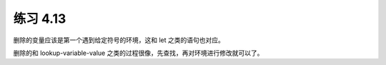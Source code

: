 练习 4.13
=============

删除的变量应该是第一个遇到给定符号的环境，这和 let 之类的语句也对应。

删除的和 lookup-variable-value 之类的过程很像，先查找，再对环境进行修改就可以了。
